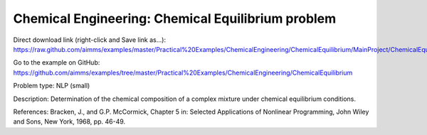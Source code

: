 Chemical Engineering: Chemical Equilibrium problem
====================================================

Direct download link (right-click and Save link as...):
https://raw.github.com/aimms/examples/master/Practical%20Examples/ChemicalEngineering/ChemicalEquilibrium/MainProject/ChemicalEquilibrium.ams

Go to the example on GitHub:
https://github.com/aimms/examples/tree/master/Practical%20Examples/ChemicalEngineering/ChemicalEquilibrium

Problem type:
NLP (small)

Description:
Determination of the chemical composition of a complex mixture under chemical equilibrium conditions.

References:
Bracken, J., and G.P. McCormick, Chapter 5 in: Selected Applications of Nonlinear Programming, John
Wiley and Sons, New York, 1968, pp. 46-49.
